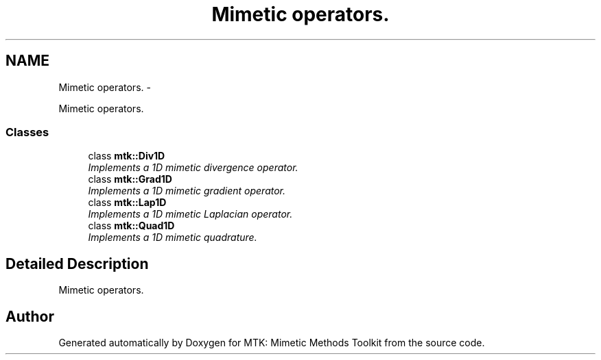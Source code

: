 .TH "Mimetic operators." 3 "Thu Sep 10 2015" "MTK: Mimetic Methods Toolkit" \" -*- nroff -*-
.ad l
.nh
.SH NAME
Mimetic operators. \- 
.PP
Mimetic operators\&.  

.SS "Classes"

.in +1c
.ti -1c
.RI "class \fBmtk::Div1D\fP"
.br
.RI "\fIImplements a 1D mimetic divergence operator\&. \fP"
.ti -1c
.RI "class \fBmtk::Grad1D\fP"
.br
.RI "\fIImplements a 1D mimetic gradient operator\&. \fP"
.ti -1c
.RI "class \fBmtk::Lap1D\fP"
.br
.RI "\fIImplements a 1D mimetic Laplacian operator\&. \fP"
.ti -1c
.RI "class \fBmtk::Quad1D\fP"
.br
.RI "\fIImplements a 1D mimetic quadrature\&. \fP"
.in -1c
.SH "Detailed Description"
.PP 
Mimetic operators\&. 
.SH "Author"
.PP 
Generated automatically by Doxygen for MTK: Mimetic Methods Toolkit from the source code\&.
